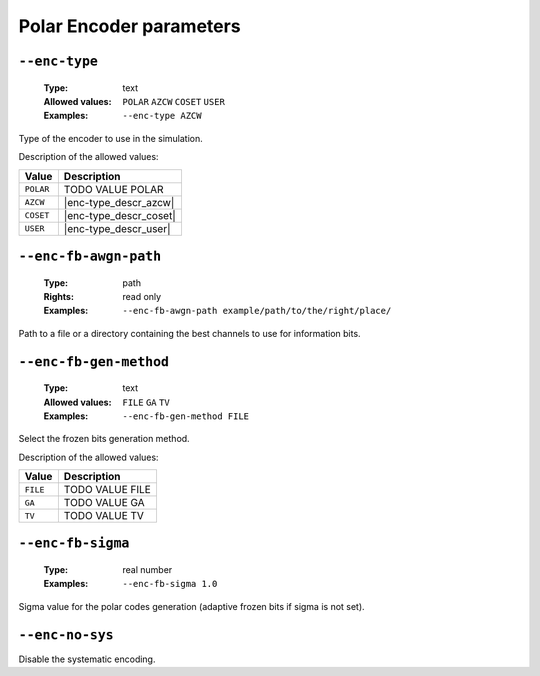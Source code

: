 .. _enc-polar-encoder-parameters:

Polar Encoder parameters
------------------------

.. _enc-polar-enc-type:

``--enc-type``
""""""""""""""

   :Type: text
   :Allowed values: ``POLAR`` ``AZCW`` ``COSET`` ``USER``
   :Examples: ``--enc-type AZCW``

Type of the encoder to use in the simulation.

Description of the allowed values:

+-----------+------------------------+
| Value     | Description            |
+===========+========================+
| ``POLAR`` | |enc-type_descr_polar| |
+-----------+------------------------+
| ``AZCW``  | |enc-type_descr_azcw|  |
+-----------+------------------------+
| ``COSET`` | |enc-type_descr_coset| |
+-----------+------------------------+
| ``USER``  | |enc-type_descr_user|  |
+-----------+------------------------+

.. |enc-type_descr_polar| replace:: TODO VALUE POLAR
.. |enc-type_descr_azcw| replace:: See the common :ref:`enc-common-enc-type`
   parameter.
.. |enc-type_descr_coset| replace:: See the common :ref:`enc-common-enc-type`
   parameter.
.. |enc-type_descr_user| replace:: See the common :ref:`enc-common-enc-type`
   parameter.

.. _enc-polar-enc-fb-awgn-path:

``--enc-fb-awgn-path``
""""""""""""""""""""""

   :Type: path
   :Rights: read only
   :Examples: ``--enc-fb-awgn-path example/path/to/the/right/place/``

Path to a file or a directory containing the best channels to use for
information bits.

.. _enc-polar-enc-fb-gen-method:

``--enc-fb-gen-method``
"""""""""""""""""""""""

   :Type: text
   :Allowed values: ``FILE`` ``GA`` ``TV``
   :Examples: ``--enc-fb-gen-method FILE``

Select the frozen bits generation method.

Description of the allowed values:

+----------+--------------------------------+
| Value    | Description                    |
+==========+================================+
| ``FILE`` | |enc-fb-gen-method_descr_file| |
+----------+--------------------------------+
| ``GA``   | |enc-fb-gen-method_descr_ga|   |
+----------+--------------------------------+
| ``TV``   | |enc-fb-gen-method_descr_tv|   |
+----------+--------------------------------+

.. |enc-fb-gen-method_descr_file| replace:: TODO VALUE FILE
.. |enc-fb-gen-method_descr_ga| replace:: TODO VALUE GA
.. |enc-fb-gen-method_descr_tv| replace:: TODO VALUE TV

.. _enc-polar-enc-fb-sigma:

``--enc-fb-sigma``
""""""""""""""""""

   :Type: real number
   :Examples: ``--enc-fb-sigma 1.0``

Sigma value for the polar codes generation (adaptive frozen bits if sigma is
not set).

.. _enc-polar-enc-no-sys:

``--enc-no-sys``
""""""""""""""""

Disable the systematic encoding.